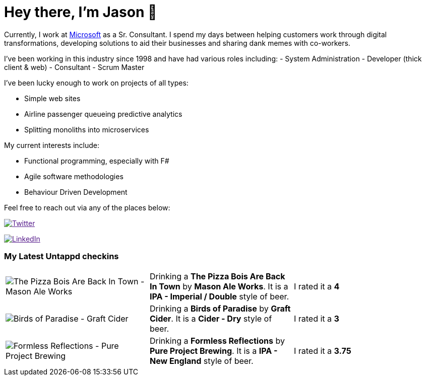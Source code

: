 ﻿# Hey there, I'm Jason 👋

Currently, I work at https://microsoft.com[Microsoft] as a Sr. Consultant. I spend my days between helping customers work through digital transformations, developing solutions to aid their businesses and sharing dank memes with co-workers. 

I've been working in this industry since 1998 and have had various roles including: 
- System Administration
- Developer (thick client & web)
- Consultant
- Scrum Master

I've been lucky enough to work on projects of all types:

- Simple web sites
- Airline passenger queueing predictive analytics
- Splitting monoliths into microservices

My current interests include:

- Functional programming, especially with F#
- Agile software methodologies
- Behaviour Driven Development

Feel free to reach out via any of the places below:

image:https://img.shields.io/twitter/follow/jtucker?style=flat-square&color=blue["Twitter",link="https://twitter.com/jtucker]

image:https://img.shields.io/badge/LinkedIn-Let's%20Connect-blue["LinkedIn",link="https://linkedin.com/in/jatucke]

### My Latest Untappd checkins

|====
// untappd beer
| image:https://untappd.akamaized.net/photos/2021_08_15/0e2171b15e8f6d239f8c27bde7d93933_200x200.jpg[The Pizza Bois Are Back In Town - Mason Ale Works] | Drinking a *The Pizza Bois Are Back In Town* by *Mason Ale Works*. It is a *IPA - Imperial / Double* style of beer. | I rated it a *4*
| image:https://untappd.akamaized.net/photos/2021_08_14/718ab457c68d47aa118b716f4d2af87d_200x200.jpg[Birds of Paradise - Graft Cider] | Drinking a *Birds of Paradise* by *Graft Cider*. It is a *Cider - Dry* style of beer. | I rated it a *3*
| image:https://untappd.akamaized.net/photos/2021_08_14/fdefd430bed24d765468433055d11fcd_200x200.jpg[Formless Reflections - Pure Project Brewing] | Drinking a *Formless Reflections* by *Pure Project Brewing*. It is a *IPA - New England* style of beer. | I rated it a *3.75*
// untappd end